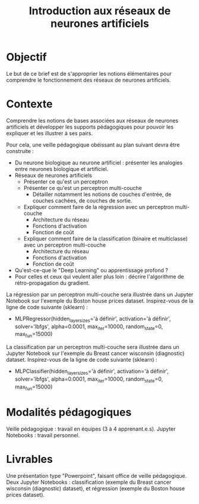#+TITLE: Introduction aux réseaux de neurones artificiels


* Objectif
Le but de ce brief est de s'approprier les notions élémentaires pour comprendre
le fonctionnement des réseaux de neurones artificiels.


* Contexte
Comprendre les notions de bases associées aux réseaux de neurones artificiels et
développer les supports pédagogiques pour pouvoir les expliquer et les illustrer
à ses pairs.

Pour cela, une veille pédagogique obéissant au plan suivant devra être construite :

- Du neurone biologique au neurone artificiel : présenter les analogies entre neurones biologique et artificiel.
- Réseaux de neurones artificiels
  - Présenter ce qu'est un perceptron
  - Présenter ce qu'est un perceptron multi-couche
    - Détailler notamment les notions de couches d'entrée, de couches cachées, de couches de sortie.
  - Expliquer comment faire de la régression avec un perceptron multi-couche
    - Architecture du réseau
    - Fonctions d'activation
    - Fonction de coût
  - Expliquer comment faire de la classification (binaire et multiclasse) avec un perceptron multi-couche
    - Architecture du réseau
    - Fonctions d'activation
    - Fonction de coût
- Qu'est-ce-que le "Deep Learning" ou apprentissage profond ?
- Pour celles et ceux qui veulent aller plus loin : décrire l'algorithme de
  rétro-propagation du gradient.
  
La régression par un perceptron multi-couche sera illustrée dans un Jupyter
Notebook sur l'exemple du Boston house prices dataset. Inspirez-vous de la ligne
de code suivante (sklearn) :
- MLPRegressor(hidden_layer_sizes='à définir', activation='à définir',
  solver='lbfgs', alpha=0.0001, max_iter=10000, random_state=0, max_fun=15000)
  
La classification par un perceptron multi-couche sera illustrée dans un Jupyter
Notebook sur l'exemple du Breast cancer wisconsin (diagnostic)
dataset. Inspirez-vous de la ligne de code suivante (sklearn) :
- MLPClassifier(hidden_layer_sizes='à définir', activation='à définir',
  solver='lbfgs', alpha=0.0001, max_iter=10000, random_state=0, max_fun=15000)
  
* Modalités pédagogiques

Veille pédagogique : travail en équipes (3 à 4 apprenant.e.s). Jupyter
Notebooks : travail personnel.

* Livrables

Une présentation type "Powerpoint", faisant office de veille pédagogique. Deux
Jupyter Notebooks : classification (exemple du Breast cancer wisconsin
(diagnostic) dataset), et régression (exemple du Boston house prices dataset).

